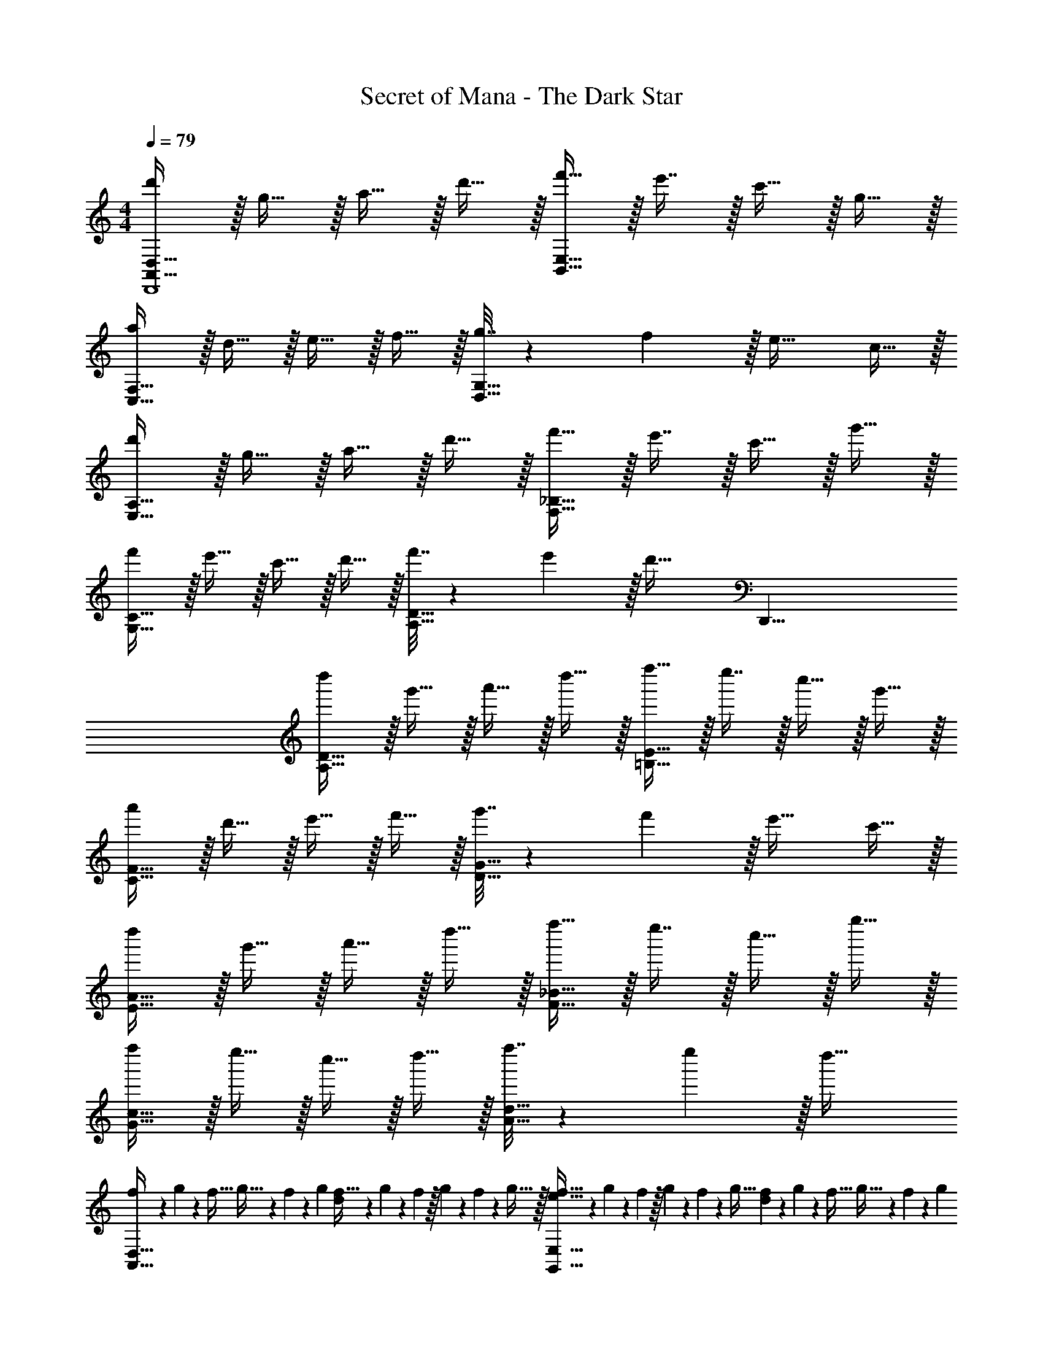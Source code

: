 X: 1
T: Secret of Mana - The Dark Star
Z: ABC Generated by Starbound Composer
L: 1/4
M: 4/4
Q: 1/4=79
K: C
[d'/A,,65/32D,65/32D,,4] z/32 g15/32 z/32 a15/32 z/32 d'15/32 z/32 [f'15/32B,,63/32E,63/32] z/32 e'7/16 z/32 c'15/32 z/32 g15/32 z/32 
[a/C,65/32F,65/32] z/32 d15/32 z/32 e15/32 z/32 f15/32 z/32 [g7/32D,63/32G,63/32] z/36 f2/9 z/32 e31/32 c15/32 z/32 
[d'/E,65/32A,65/32] z/32 g15/32 z/32 a15/32 z/32 d'15/32 z/32 [f'15/32F,63/32_B,63/32] z/32 e'7/16 z/32 c'15/32 z/32 g'15/32 z/32 
[f'/G,65/32C65/32] z/32 e'15/32 z/32 c'15/32 z/32 d'15/32 z/32 [f'7/32A,63/32D63/32] z/36 e'2/9 z/32 [z43/32d'47/32] [z/8D,,33/8] 
[d''/A,65/32D65/32] z/32 g'15/32 z/32 a'15/32 z/32 d''15/32 z/32 [f''15/32=B,63/32E63/32] z/32 e''7/16 z/32 c''15/32 z/32 g'15/32 z/32 
[a'/C65/32F65/32] z/32 d'15/32 z/32 e'15/32 z/32 f'15/32 z/32 [g'7/32D63/32G63/32] z/36 f'2/9 z/32 e'31/32 c'15/32 z/32 
[d''/E65/32A65/32] z/32 g'15/32 z/32 a'15/32 z/32 d''15/32 z/32 [f''15/32F63/32_B63/32] z/32 e''7/16 z/32 c''15/32 z/32 g''15/32 z/32 
[f''/G65/32c65/32] z/32 e''15/32 z/32 c''15/32 z/32 d''15/32 z/32 [f''7/32A63/32d63/32] z/36 e''2/9 z/32 d''47/32 
[f/5A,,65/32D,65/32] z/120 g25/168 z/56 f5/32 g5/32 z/80 f23/160 z3/224 g39/224 [f5/32d] z/80 g3/20 z/140 f/7 z/32 g33/224 z/112 f7/48 z/96 g5/32 z/32 [f5/32e31/32G,,63/32E,63/32] z/80 g3/20 z/140 f/7 z/32 g13/96 z/84 f13/84 z/96 g5/32 [f/6d] z/84 g13/84 z/96 f5/32 g5/32 z/96 f13/84 z/84 g/6 
[f/5A,,65/32D,65/32F,65/32] z/120 g25/168 z/56 f5/32 g5/32 z/80 f23/160 z3/224 g39/224 [f5/32c] z/80 g3/20 z/140 f/7 z/32 g33/224 z/112 f7/48 z/96 g5/32 z/32 [f5/32d63/32G,,63/32C,63/32E,63/32] z/80 g3/20 z/140 f/7 z/32 g13/96 z/84 f13/84 z/96 g5/32 f/6 z/84 g13/84 z/96 a5/32 _b5/32 z/96 a13/84 z/84 g/6 
[f/5A,,65/32D,65/32] z/120 g25/168 z/56 f5/32 g5/32 z/80 f23/160 z3/224 g39/224 [f5/32c] z/80 g3/20 z/140 f/7 z/32 g33/224 z/112 f7/48 z/96 g5/32 z/32 [f5/32d15/32G,,63/32E,63/32] z/80 g3/20 z/140 f/7 z/32 g13/96 z/84 f13/84 z/96 g5/32 [f/6e15/32] z/84 g13/84 z/96 f5/32 [g5/32d15/32] z/96 f13/84 z/84 g/6 
[f/5A,,65/32D,65/32F,65/32] z/120 g25/168 z/56 f5/32 g5/32 z/80 f23/160 z3/224 g39/224 [f5/32c] z/80 g3/20 z/140 f/7 z/32 g33/224 z/112 f7/48 z/96 g5/32 z/32 [f5/32G,,63/32C,63/32G,63/32] z/80 g3/20 z/140 f/7 z/32 g13/96 z/84 f13/84 z/96 g5/32 f/6 z/84 e13/84 z/96 d5/32 e5/32 z/96 f13/84 z/84 g/6 
[f/5A,,65/32D,65/32] z/120 g25/168 z/56 f5/32 g5/32 z/80 f23/160 z3/224 g39/224 [f5/32d] z/80 g3/20 z/140 f/7 z/32 g33/224 z/112 f7/48 z/96 g5/32 z/32 [f5/32e31/32G,,63/32E,63/32] z/80 g3/20 z/140 f/7 z/32 g13/96 z/84 f13/84 z/96 g5/32 [f/6d] z/84 g13/84 z/96 f5/32 g5/32 z/96 f13/84 z/84 g/6 
[f/5A,,65/32D,65/32F,65/32] z/120 g25/168 z/56 f5/32 g5/32 z/80 f23/160 z3/224 g39/224 [f5/32c] z/80 g3/20 z/140 f/7 z/32 g33/224 z/112 f7/48 z/96 g5/32 z/32 [f5/32d63/32G,,63/32C,63/32E,63/32] z/80 g3/20 z/140 f/7 z/32 g13/96 z/84 f13/84 z/96 g5/32 f/6 z/84 g13/84 z/96 a5/32 b5/32 z/96 a13/84 z/84 g/6 
[f/5A,,65/32D,65/32] z/120 g25/168 z/56 f5/32 g5/32 z/80 f23/160 z3/224 g39/224 [f5/32c] z/80 g3/20 z/140 f/7 z/32 g33/224 z/112 f7/48 z/96 g5/32 z/32 [f5/32d15/32G,,63/32E,63/32] z/80 g3/20 z/140 f/7 z/32 g13/96 z/84 f13/84 z/96 g5/32 [f/6e15/32] z/84 g13/84 z/96 f5/32 [g5/32d15/32] z/96 f13/84 z/84 g/6 
[f/5A,,65/32D,65/32F,65/32] z/120 g25/168 z/56 f5/32 g5/32 z/80 f23/160 z3/224 g39/224 [f5/32c] z/80 g3/20 z/140 f/7 z/32 g33/224 z/112 f7/48 z/96 g5/32 z/32 [f5/32G,,63/32C,63/32G,63/32] z/80 g3/20 z/140 f/7 z/32 g13/96 z/84 f13/84 z/96 g5/32 f/6 z/84 e13/84 z/96 d5/32 e5/32 z/96 f13/84 z/84 g/6 
[d''/A,65/32C65/32F65/32G65/32] z/32 d'15/32 z/32 g'15/32 z/32 a'15/32 z/32 [d''15/32G,63/32_B,63/32^D63/32F63/32] z/32 d'7/16 z/32 g'15/32 z/32 a'15/32 z/32 
[d''/A,65/32C65/32F65/32G65/32] z/32 d'15/32 z/32 g'15/32 z/32 a'15/32 z/32 [d''15/32E,63/32G,63/32C63/32=D63/32] z/32 d'7/16 z/32 g'15/32 z/32 a'15/32 z/32 
[d''/^F,33/32A,33/32D33/32E33/32] z/32 d'15/32 z/32 [g'15/32G,B,^DF] z/32 a'15/32 z/32 [d''15/32B,63/32C63/32F63/32G63/32] z/32 d'7/16 z/32 g'15/32 z/32 a'15/32 z/32 
[d''/G,65/32A,65/32C65/32=D65/32] z/32 d'15/32 z/32 g'15/32 z/32 a'15/32 z/32 [d''15/32E,31/32=F,31/32B,31/32C31/32] z/32 d'7/16 z/32 [g'15/32F,G,CD] z/32 a'15/32 z/32 
[d''/A,65/32C65/32F65/32G65/32] z/32 d'15/32 z/32 g'15/32 z/32 a'15/32 z/32 [d''15/32G,63/32B,63/32^D63/32F63/32] z/32 d'7/16 z/32 g'15/32 z/32 a'15/32 z/32 
[d''/A,65/32C65/32F65/32G65/32] z/32 d'15/32 z/32 g'15/32 z/32 a'15/32 z/32 [d''15/32E,63/32G,63/32C63/32=D63/32] z/32 d'7/16 z/32 g'15/32 z/32 a'15/32 z/32 
[d''/^F,33/32A,33/32D33/32E33/32] z/32 d'15/32 z/32 [g'15/32G,B,^DF] z/32 a'15/32 z/32 [d''15/32B,63/32C63/32F63/32G63/32] z/32 d'7/16 z/32 g'15/32 z/32 a'15/32 z/32 
[d''/G,65/32A,65/32C65/32=D65/32] z/32 d'15/32 z/32 g'15/32 z/32 a'15/32 z/32 [d''15/32E,31/32=F,31/32B,31/32C31/32] z/32 d'7/16 z/32 [g'15/32F,G,CD] z/32 a'15/32 z/32 
[=b65/32^F,47/6=B,47/6E47/6] ^c'31/32 a 
b33/32 e' ^f'409/224 z/7 
[f/5A,,65/32D,65/32] z/120 g25/168 z/56 f5/32 g5/32 z/80 f23/160 z3/224 g39/224 [f5/32d] z/80 g3/20 z/140 f/7 z/32 g33/224 z/112 f7/48 z/96 g5/32 z/32 [f5/32e31/32G,,63/32E,63/32] z/80 g3/20 z/140 f/7 z/32 g13/96 z/84 f13/84 z/96 g5/32 [f/6d] z/84 g13/84 z/96 f5/32 g5/32 z/96 f13/84 z/84 g/6 
[f/5A,,65/32D,65/32=F,65/32] z/120 g25/168 z/56 f5/32 g5/32 z/80 f23/160 z3/224 g39/224 [f5/32c] z/80 g3/20 z/140 f/7 z/32 g33/224 z/112 f7/48 z/96 g5/32 z/32 [f5/32d63/32G,,63/32C,63/32E,63/32] z/80 g3/20 z/140 f/7 z/32 g13/96 z/84 f13/84 z/96 g5/32 f/6 z/84 g13/84 z/96 a5/32 _b5/32 z/96 a13/84 z/84 g/6 
[f/5A,,65/32D,65/32] z/120 g25/168 z/56 f5/32 g5/32 z/80 f23/160 z3/224 g39/224 [f5/32c] z/80 g3/20 z/140 f/7 z/32 g33/224 z/112 f7/48 z/96 g5/32 z/32 [f5/32d15/32G,,63/32E,63/32] z/80 g3/20 z/140 f/7 z/32 g13/96 z/84 f13/84 z/96 g5/32 [f/6e15/32] z/84 g13/84 z/96 f5/32 [g5/32d15/32] z/96 f13/84 z/84 g/6 
[f/5A,,65/32D,65/32F,65/32] z/120 g25/168 z/56 f5/32 g5/32 z/80 f23/160 z3/224 g39/224 [f5/32c] z/80 g3/20 z/140 f/7 z/32 g33/224 z/112 f7/48 z/96 g5/32 z/32 [f5/32G,,63/32C,63/32G,63/32] z/80 g3/20 z/140 f/7 z/32 g13/96 z/84 f13/84 z/96 g5/32 f/6 z/84 e13/84 z/96 d5/32 e5/32 z/96 f13/84 z/84 g/6 
[f/5A,,65/32D,65/32] z/120 g25/168 z/56 f5/32 g5/32 z/80 f23/160 z3/224 g39/224 [f5/32d] z/80 g3/20 z/140 f/7 z/32 g33/224 z/112 f7/48 z/96 g5/32 z/32 [f5/32e31/32G,,63/32E,63/32] z/80 g3/20 z/140 f/7 z/32 g13/96 z/84 f13/84 z/96 g5/32 [f/6d] z/84 g13/84 z/96 f5/32 g5/32 z/96 f13/84 z/84 g/6 
[f/5A,,65/32D,65/32F,65/32] z/120 g25/168 z/56 f5/32 g5/32 z/80 f23/160 z3/224 g39/224 [f5/32c] z/80 g3/20 z/140 f/7 z/32 g33/224 z/112 f7/48 z/96 g5/32 z/32 [f5/32d63/32G,,63/32C,63/32E,63/32] z/80 g3/20 z/140 f/7 z/32 g13/96 z/84 f13/84 z/96 g5/32 f/6 z/84 g13/84 z/96 a5/32 b5/32 z/96 a13/84 z/84 g/6 
[f/5A,,65/32D,65/32] z/120 g25/168 z/56 f5/32 g5/32 z/80 f23/160 z3/224 g39/224 [f5/32c] z/80 g3/20 z/140 f/7 z/32 g33/224 z/112 f7/48 z/96 g5/32 z/32 [f5/32d15/32G,,63/32E,63/32] z/80 g3/20 z/140 f/7 z/32 g13/96 z/84 f13/84 z/96 g5/32 [f/6e15/32] z/84 g13/84 z/96 f5/32 [g5/32d15/32] z/96 f13/84 z/84 g/6 
[f/5A,,65/32D,65/32F,65/32] z/120 g25/168 z/56 f5/32 g5/32 z/80 f23/160 z3/224 g39/224 [f5/32c] z/80 g3/20 z/140 f/7 z/32 g33/224 z/112 f7/48 z/96 g5/32 z/32 [f5/32G,,63/32C,63/32G,63/32] z/80 g3/20 z/140 f/7 z/32 g13/96 z/84 f13/84 z/96 g5/32 f/6 z/84 e13/84 z/96 d5/32 e5/32 z/96 f13/84 z/84 g/6 
[d''/A,65/32C65/32F65/32G65/32] z/32 d'15/32 z/32 g'15/32 z/32 a'15/32 z/32 [d''15/32G,63/32_B,63/32^D63/32F63/32] z/32 d'7/16 z/32 g'15/32 z/32 a'15/32 z/32 
[d''/A,65/32C65/32F65/32G65/32] z/32 d'15/32 z/32 g'15/32 z/32 a'15/32 z/32 [d''15/32E,63/32G,63/32C63/32=D63/32] z/32 d'7/16 z/32 g'15/32 z/32 a'15/32 z/32 
[d''/^F,33/32A,33/32D33/32E33/32] z/32 d'15/32 z/32 [g'15/32G,B,^DF] z/32 a'15/32 z/32 [d''15/32B,63/32C63/32F63/32G63/32] z/32 d'7/16 z/32 g'15/32 z/32 a'15/32 z/32 
[d''/G,65/32A,65/32C65/32=D65/32] z/32 d'15/32 z/32 g'15/32 z/32 a'15/32 z/32 [d''15/32E,31/32=F,31/32B,31/32C31/32] z/32 d'7/16 z/32 [g'15/32F,G,CD] z/32 a'15/32 z/32 
[d''/A,65/32C65/32F65/32G65/32] z/32 d'15/32 z/32 g'15/32 z/32 a'15/32 z/32 [d''15/32G,63/32B,63/32^D63/32F63/32] z/32 d'7/16 z/32 g'15/32 z/32 a'15/32 z/32 
[d''/A,65/32C65/32F65/32G65/32] z/32 d'15/32 z/32 g'15/32 z/32 a'15/32 z/32 [d''15/32E,63/32G,63/32C63/32=D63/32] z/32 d'7/16 z/32 g'15/32 z/32 a'15/32 z/32 
[d''/^F,33/32A,33/32D33/32E33/32] z/32 d'15/32 z/32 [g'15/32G,B,^DF] z/32 a'15/32 z/32 [d''15/32B,63/32C63/32F63/32G63/32] z/32 d'7/16 z/32 g'15/32 z/32 a'15/32 z/32 
[d''/G,65/32A,65/32C65/32=D65/32] z/32 d'15/32 z/32 g'15/32 z/32 a'15/32 z/32 [d''15/32E,31/32=F,31/32B,31/32C31/32] z/32 d'7/16 z/32 [g'15/32F,G,CD] z/32 a'15/32 z/32 
[=b65/32^F,47/6=B,47/6E47/6] c'31/32 a 
b33/32 e' f'409/224 
